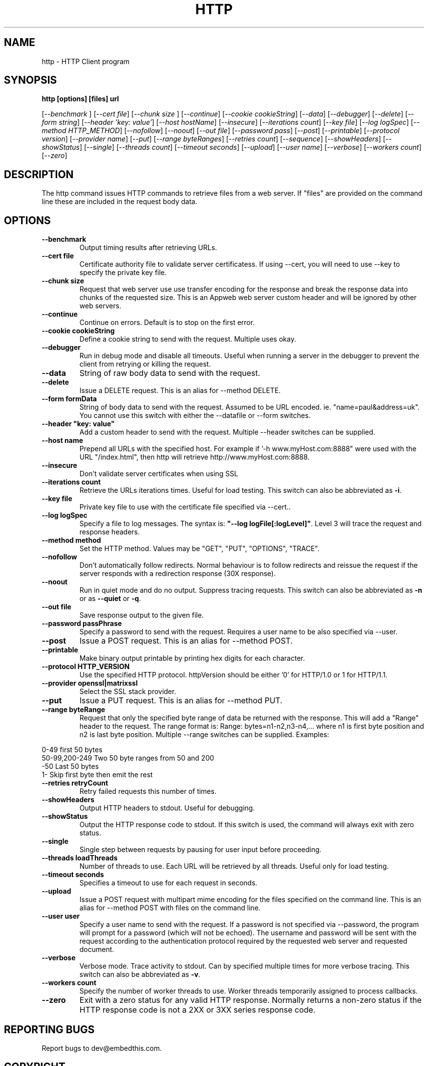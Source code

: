 .TH HTTP "1" "July 2012" "http" "User Commands"
.SH NAME
http \- HTTP Client program
.SH SYNOPSIS
.B http [options] [files] url
.PP
[\fI--benchmark \fR]
[\fI--cert file\fR]
[\fI--chunk size \fR]
[\fI--continue\fR] 
[\fI--cookie cookieString\fR] 
[\fI--data\fR] 
[\fI--debugger\fR] 
[\fI--delete\fR] 
[\fI--form string\fR]
[\fI--header 'key: value'\fR]
[\fI--host hostName\fR]
[\fI--insecure\fR]
[\fI--iterations count\fR]
[\fI--key file\fR]
[\fI--log logSpec\fR]
[\fI--method HTTP_METHOD\fR]
[\fI--nofollow\fR]
[\fI--noout\fR]
[\fI--out file\fR]
[\fI--password pass\fR]
[\fI--post\fR]
[\fI--printable\fR]
[\fI--protocol version\fR]
[\fI--provider name\fR]
[\fI--put\fR]
[\fI--range byteRanges\fR]
[\fI--retries count\fR]
[\fI--sequence\fR]
[\fI--showHeaders\fR]
[\fI--showStatus\fR]
[\fI--single\fR]
[\fI--threads count\fR]
[\fI--timeout seconds\fR]
[\fI--upload\fR]
[\fI--user name\fR]
[\fI--verbose\fR]
[\fI--workers count\fR]
[\fI--zero\fR] 
.SH DESCRIPTION
The http command issues HTTP commands to retrieve files from a web server. If "files" are provided on the command line
these are included in the request body data. 
.SH OPTIONS
.TP
\fB\--benchmark\fR 
Output timing results after retrieving URLs.
.TP
\fB\--cert file\fR 
Certificate authority file to validate server certificatess.
If using --cert, you will need to use --key to specify the private key file.
.TP
\fB\--chunk size\fR 
Request that web server use use transfer encoding for the response and break the response data into 
chunks of the requested size. This is an Appweb web server custom header and will be ignored by other web servers.
.TP
\fB\--continue\fR 
Continue on errors. Default is to stop on the first error.
.TP
\fB\--cookie cookieString\fR 
Define a cookie string to send with the request. Multiple uses okay.
.TP
\fB\--debugger\fR 
Run in debug mode and disable all timeouts. Useful when running a server in the debugger to prevent the client
from retrying or killing the request.
.TP
\fB\--data\fR 
String of raw body data to send with the request.
.TP
\fB\--delete\fR 
Issue a DELETE request. This is an alias for --method DELETE.
.TP
\fB\--form formData\fR 
String of body data to send with the request. Assumed to be URL encoded. ie. "name=paul&address=uk".
You cannot use this switch with either the --datafile or --form switches.
.TP
\fB\--header "key: value"\fR 
Add a custom header to send with the request. Multiple --header switches can be supplied.
.TP
\fB\--host name\fR 
Prepend all URLs with the specified host. For example if '-h www.myHost.com:8888" were used with the URL "/index.html", 
then http will retrieve http://www.myHost.com:8888.
.TP
\fB\--insecure\fR 
Don't validate server certificates when using SSL
.TP
\fB\--iterations count\fR 
Retrieve the URLs iterations times. Useful for load testing. This switch can also be abbreviated as \fB\-i\fR.
.TP
\fB\--key file\fR 
Private key file to use with the certificate file specified via --cert..
.TP
\fB\--log logSpec\fR 
Specify a file to log messages.  The syntax is: \fB"--log logFile[:logLevel]"\fR.
Level 3 will trace the request and response headers.
.TP
\fB\--method method\fR 
Set the HTTP method. Values may be "GET", "PUT", "OPTIONS", "TRACE".
.TP
\fB\--nofollow \fR 
Don't automatically follow redirects. Normal behaviour is to follow redirects and reissue the request if the server
responds with a redirection response (30X response).
.TP
\fB\--noout \fR 
Run in quiet mode and do no output. Suppress tracing requests.
This switch can also be abbreviated as \fB\-n\fR or as \fB--quiet\fR or \fB-q\fR.
.TP
\fB\--out file \fR 
Save response output to the given file.
.TP
\fB\--password passPhrase\fR 
Specify a password to send with the request. Requires a user name to be also specified via --user.
.TP
\fB\--post\fR 
Issue a POST request. This is an alias for --method POST.
.TP
\fB\--printable\fR 
Make binary output printable by printing hex digits for each character.
.TP
\fB\--protocol HTTP_VERSION\fR 
Use the specified HTTP protocol. httpVersion should be either '0' for HTTP/1.0 or 1 for HTTP/1.1.
.TP
\fB\--provider openssl|matrixssl\fR 
Select the SSL stack provider. 
.TP
\fB\--put\fR 
Issue a PUT request. This is an alias for --method PUT.
.TP
\fB\--range byteRange\fR 
Request that only the specified byte range of data be returned with the response. This will add a "Range" header to the request.
The range format  is:  Range: bytes=n1-n2,n3-n4,... where n1 is first byte position and n2 is last byte position.
Multiple --range switches can be supplied.
Examples:
.PP
.PD 0
       0-49             first 50 bytes
.PP
       50-99,200-249    Two 50 byte ranges from 50 and 200
.PP
       -50              Last 50 bytes
.PP
       1-               Skip first byte then emit the rest
.PD 1
.PP
.TP
\fB\--retries retryCount\fR 
Retry failed requests this number of times.
.TP
\fB\--showHeaders \fR 
Output HTTP headers to stdout. Useful for debugging.
.TP
\fB\--showStatus \fR 
Output the HTTP response code to stdout. 
If this switch is used, the command will always exit with zero status.
.TP
\fB\--single \fR 
Single step between requests by pausing for user input before proceeding.
.TP
\fB\--threads loadThreads\fR 
Number of threads to use. Each URL will be retrieved by all threads. Useful only for load testing. 
.TP
\fB\--timeout seconds\fR 
Specifies a timeout to use for each request in seconds.
.TP
\fB\--upload\fR 
Issue a POST request with multipart mime encoding for the files specified on the command line. This is an alias 
for --method POST with files on the command line.
.TP
\fB\--user user\fR 
Specify a user name to send with the request. If a password is not specified via --password, the program will 
prompt for a password (which will not be echoed). The username and password will be sent with the request
according to the authentication protocol required by the requested web server and requested document.
.TP
\fB\--verbose\fR 
Verbose mode. Trace activity to stdout. Can by specified multiple times for more verbose tracing.  
This switch can also be abbreviated as \fB\-v\fR.
.TP
\fB\--workers count\fR 
Specify the number of worker threads to use. Worker threads temporarily assigned to process callbacks.
.TP
\fB\--zero\fR 
Exit with a zero status for any valid HTTP response. Normally returns a non-zero status if the HTTP response 
code is not a 2XX or 3XX series response code.
.PP
.SH "REPORTING BUGS"
Report bugs to dev@embedthis.com.
.SH COPYRIGHT
Copyright \(co 2003-2012 Embedthis Software.
